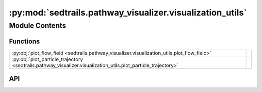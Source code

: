 :py:mod:`sedtrails.pathway_visualizer.visualization_utils`
==========================================================

.. py:module:: sedtrails.pathway_visualizer.visualization_utils

.. autodoc2-docstring:: sedtrails.pathway_visualizer.visualization_utils
   :allowtitles:

Module Contents
---------------

Functions
~~~~~~~~~

.. list-table::
   :class: autosummary longtable
   :align: left

   * - :py:obj:`plot_flow_field <sedtrails.pathway_visualizer.visualization_utils.plot_flow_field>`
     - .. autodoc2-docstring:: sedtrails.pathway_visualizer.visualization_utils.plot_flow_field
          :summary:
   * - :py:obj:`plot_particle_trajectory <sedtrails.pathway_visualizer.visualization_utils.plot_particle_trajectory>`
     - .. autodoc2-docstring:: sedtrails.pathway_visualizer.visualization_utils.plot_particle_trajectory
          :summary:

API
~~~

.. py:function:: plot_flow_field(flow_data, title=None, downsample=5, figsize=(12, 10), cmap='viridis', vector_color='white', save_path=None)
   :canonical: sedtrails.pathway_visualizer.visualization_utils.plot_flow_field

   .. autodoc2-docstring:: sedtrails.pathway_visualizer.visualization_utils.plot_flow_field

.. py:function:: plot_particle_trajectory(flow_data, trajectory_x, trajectory_y, title=None, downsample=5, figsize=(12, 10), cmap='viridis', vector_color='white', trajectory_color='red', save_path=None)
   :canonical: sedtrails.pathway_visualizer.visualization_utils.plot_particle_trajectory

   .. autodoc2-docstring:: sedtrails.pathway_visualizer.visualization_utils.plot_particle_trajectory

